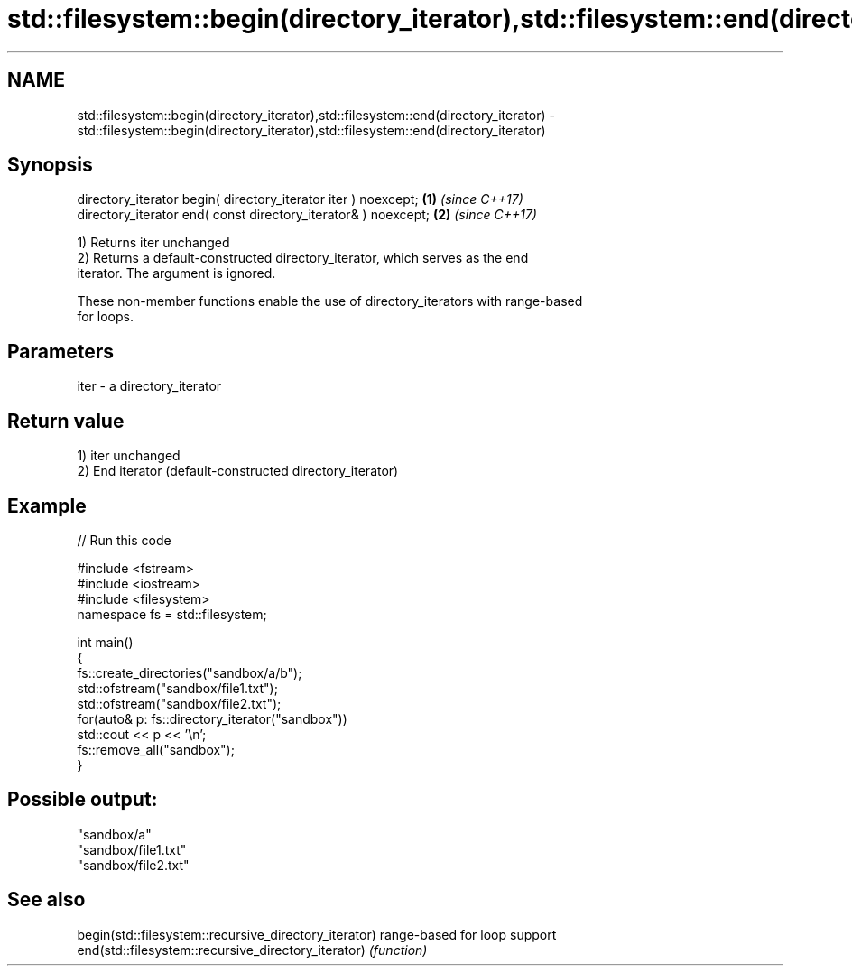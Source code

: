 .TH std::filesystem::begin(directory_iterator),std::filesystem::end(directory_iterator) 3 "2020.11.17" "http://cppreference.com" "C++ Standard Libary"
.SH NAME
std::filesystem::begin(directory_iterator),std::filesystem::end(directory_iterator) \- std::filesystem::begin(directory_iterator),std::filesystem::end(directory_iterator)

.SH Synopsis
   directory_iterator begin( directory_iterator iter ) noexcept; \fB(1)\fP \fI(since C++17)\fP
   directory_iterator end( const directory_iterator& ) noexcept; \fB(2)\fP \fI(since C++17)\fP

   1) Returns iter unchanged
   2) Returns a default-constructed directory_iterator, which serves as the end
   iterator. The argument is ignored.

   These non-member functions enable the use of directory_iterators with range-based
   for loops.

.SH Parameters

   iter - a directory_iterator

.SH Return value

   1) iter unchanged
   2) End iterator (default-constructed directory_iterator)

.SH Example

   
// Run this code

 #include <fstream>
 #include <iostream>
 #include <filesystem>
 namespace fs = std::filesystem;
  
 int main()
 {
     fs::create_directories("sandbox/a/b");
     std::ofstream("sandbox/file1.txt");
     std::ofstream("sandbox/file2.txt");
     for(auto& p: fs::directory_iterator("sandbox"))
         std::cout << p << '\\n';
     fs::remove_all("sandbox");
 }

.SH Possible output:

 "sandbox/a"
 "sandbox/file1.txt"
 "sandbox/file2.txt"

.SH See also

   begin(std::filesystem::recursive_directory_iterator) range-based for loop support
   end(std::filesystem::recursive_directory_iterator)   \fI(function)\fP 
